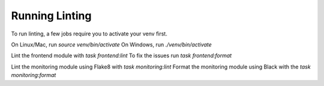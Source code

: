 Running Linting
===============

To run linting, a few jobs require you to activate your venv first.

On Linux/Mac, run `source venv/bin/activate`
On Windows, run `./venv/bin/activate`

Lint the frontend module with `task frontend:lint`
To fix the issues run `task frontend:format`

Lint the monitoring module using Flake8 with `task monitoring:lint`
Format the monitoring module using Black with the `task monitoring:format`
